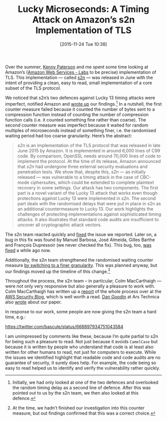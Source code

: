 #+TITLE: Lucky Microseconds: A Timing Attack on Amazon’s s2n Implementation of TLS
#+BLOG: martinralbrecht
#+POSTID: 1214
#+DATE: [2015-11-24 Tue 10:38]
#+OPTIONS: toc:nil num:nil todo:nil pri:nil tags:nil ^:nil
#+CATEGORY: cryptography
#+TAGS: cryptography, tls, cryptanalysis, lucky 13, timing attack, s2n
#+DESCRIPTION:

Over the summer, [[http://www.isg.rhul.ac.uk/~kp/][Kenny Paterson]] and me spent some time looking at Amazon’s ([[https://github.com/awslabs][Amazon Web Services - Labs]] to be precise) implementation of TLS. This implementation — called [[https://github.com/awslabs/s2n][s2n]] — was released in June with the intent of providing a clean, easy to read, small implementation of a core subset of the TLS protocol.

#+HTML: <!--more-->

We noticed that s2n’s two defences against Lucky 13 timing attacks were imperfect, notified Amazon and [[https://eprint.iacr.org/2015/1129][wrote up]] our findings.[fn:1] In a nutshell, the first counter measure failed because it counted the number of bytes sent to a compression function instead of counting the number of compression function calls (i.e. it counted something fine rather than coarse). The second counter measure was imperfect because it waited for random multiples of microseconds instead of something finer, i.e. the randomised waiting period had too coarse granularity. Here’s the abstract:

#+BEGIN_QUOTE
/s2n/ is an implementation of the TLS protocol that was released in late June 2015 by Amazon. It is implemented in around 6,000 lines of C99 code. By comparison, OpenSSL needs around 70,000 lines of code to implement the protocol. At the time of its release, Amazon announced that /s2n/ had undergone three external security evaluations and penetration tests. We show that, despite this, /s2n/ — as initially released — was vulnerable to a timing attack in the case of CBC-mode ciphersuites, which could be extended to complete plaintext recovery in some settings. Our attack has two components. The first part is a novel variant of the Lucky 13 attack that works even though protections against Lucky 13 were implemented in /s2n/. The second part deals with the randomised delays that were put in place in s2n as an additional countermeasure to Lucky 13. Our work highlights the challenges of protecting implementations against sophisticated timing attacks. It also illustrates that standard code audits are insufficient to uncover all cryptographic attack vectors.
#+END_QUOTE

The s2n team reacted quickly and [[https://github.com/awslabs/s2n/commit/4d372986f3b3d2cb787c24fc273072afc85ceabc][fixed]] the issue we reported. Later on, a bug in this fix was found by Manuel Barbosa, José Almeida, Gilles Barthe and François Dupressoir (we never checked the fix). This bug, too, [[https://github.com/awslabs/s2n/pull/179][was fixed]] a while ago now.

Additionally, the s2n team strengthened the randomised waiting counter measure [[https://github.com/awslabs/s2n/commit/ea72cfb2188ddb9309a5012280515aad3fee176d][by switching to a finer granularity]]. This was planned anyway, but our findings moved up the timeline of this change.[fn:2]

Throughout the process, the s2n team – in particular, Colm MacCarthaigh —  were not only very responsive but also generally a pleasure to work with. Colm MacCarthaigh has written up a [[http://blogs.aws.amazon.com/security/post/TxLZP6HNAYWBQ6/s2n-and-Lucky-13][report]] of the whole process over at the [[http://blogs.aws.amazon.com/security/blog][AWS Security Blog]], which is well worth a read. [[http://arstechnica.com/author/dan-goodin/][Dan Goodin]] at Ars Technica also [[http://arstechnica.com/science/2015/11/researchers-poke-hole-in-custom-crypto-protecting-amazon-web-services/][wrote]] about our paper.

In response to our work, some people are now giving the s2n team a hard time, e.g.:

https://twitter.com/bascule/status/668897934751043584

I am unimpressed by comments like these, because I’m quite partial to s2n for being such a pleasure to read. Not just because it avoids =CamelCase= but because it is written by people who understand that code is at least also written for other humans to read, not just for computers to execute. While the issues we identified highlight that readable code and code audits are no guarantee of security, it surely does help. For example, the code being so easy to read helped us to identify and verify the vulnerability rather quickly.

[fn:1] Initially, we had only looked at one of the two defences and overlooked the random timing delay as a second line of defence. After this was pointed out to us by the s2n team, we then also looked at this defence.

[fn:2] At the time, we hadn’t finished our investigation into this counter measure, but out findings confirmed that this was a correct choice.
